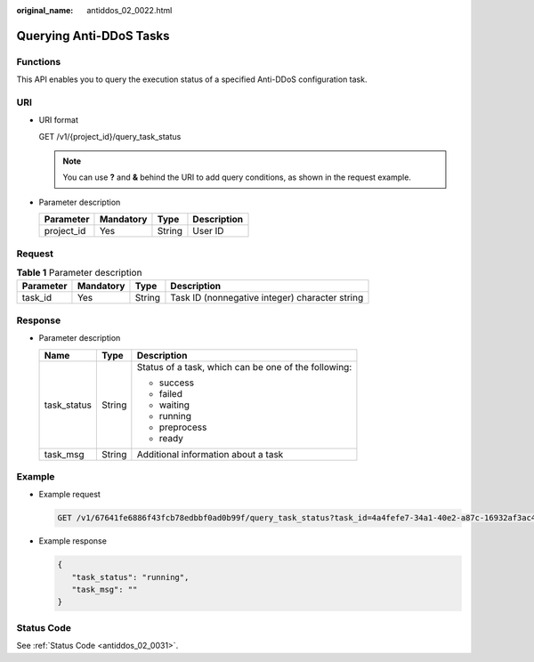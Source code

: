 :original_name: antiddos_02_0022.html

.. _antiddos_02_0022:

Querying Anti-DDoS Tasks
========================

Functions
---------

This API enables you to query the execution status of a specified Anti-DDoS configuration task.

URI
---

-  URI format

   GET /v1/{project_id}/query_task_status

   .. note::

      You can use **?** and **&** behind the URI to add query conditions, as shown in the request example.

-  Parameter description

   ========== ========= ====== ===========
   Parameter  Mandatory Type   Description
   ========== ========= ====== ===========
   project_id Yes       String User ID
   ========== ========= ====== ===========

Request
-------

.. table:: **Table 1** Parameter description

   +-----------+-----------+--------+------------------------------------------------+
   | Parameter | Mandatory | Type   | Description                                    |
   +===========+===========+========+================================================+
   | task_id   | Yes       | String | Task ID (nonnegative integer) character string |
   +-----------+-----------+--------+------------------------------------------------+

Response
--------

-  Parameter description

   +-----------------------+-----------------------+------------------------------------------------------+
   | Name                  | Type                  | Description                                          |
   +=======================+=======================+======================================================+
   | task_status           | String                | Status of a task, which can be one of the following: |
   |                       |                       |                                                      |
   |                       |                       | -  success                                           |
   |                       |                       | -  failed                                            |
   |                       |                       | -  waiting                                           |
   |                       |                       | -  running                                           |
   |                       |                       | -  preprocess                                        |
   |                       |                       | -  ready                                             |
   +-----------------------+-----------------------+------------------------------------------------------+
   | task_msg              | String                | Additional information about a task                  |
   +-----------------------+-----------------------+------------------------------------------------------+

Example
-------

-  Example request

   .. code-block:: text

      GET /v1/67641fe6886f43fcb78edbbf0ad0b99f/query_task_status?task_id=4a4fefe7-34a1-40e2-a87c-16932af3ac4a

-  Example response

   .. code-block::

      {
         "task_status": "running",
         "task_msg": ""
      }

Status Code
-----------

See :ref:`Status Code <antiddos_02_0031>`.

